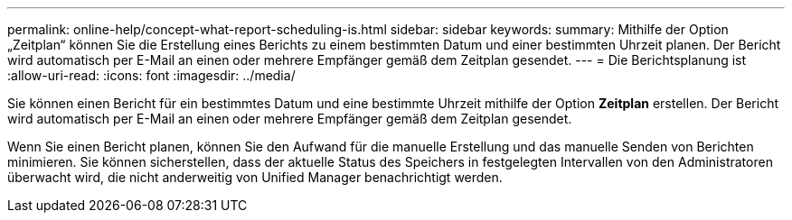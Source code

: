 ---
permalink: online-help/concept-what-report-scheduling-is.html 
sidebar: sidebar 
keywords:  
summary: Mithilfe der Option „Zeitplan“ können Sie die Erstellung eines Berichts zu einem bestimmten Datum und einer bestimmten Uhrzeit planen. Der Bericht wird automatisch per E-Mail an einen oder mehrere Empfänger gemäß dem Zeitplan gesendet. 
---
= Die Berichtsplanung ist
:allow-uri-read: 
:icons: font
:imagesdir: ../media/


[role="lead"]
Sie können einen Bericht für ein bestimmtes Datum und eine bestimmte Uhrzeit mithilfe der Option *Zeitplan* erstellen. Der Bericht wird automatisch per E-Mail an einen oder mehrere Empfänger gemäß dem Zeitplan gesendet.

Wenn Sie einen Bericht planen, können Sie den Aufwand für die manuelle Erstellung und das manuelle Senden von Berichten minimieren. Sie können sicherstellen, dass der aktuelle Status des Speichers in festgelegten Intervallen von den Administratoren überwacht wird, die nicht anderweitig von Unified Manager benachrichtigt werden.
